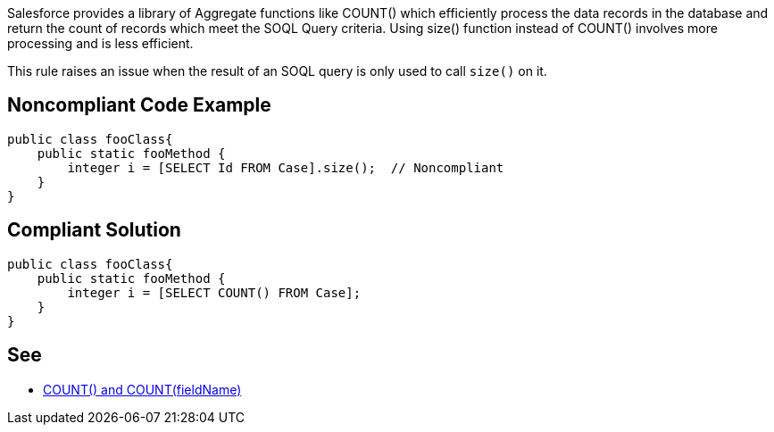 Salesforce provides a library of Aggregate functions like COUNT() which efficiently process the data records in the database and return the count of records which meet the SOQL Query criteria. Using size() function instead of COUNT() involves more processing and is less efficient.


This rule raises an issue when the result of an SOQL query is only used to call ``++size()++`` on it.

== Noncompliant Code Example

----
public class fooClass{
    public static fooMethod {  
        integer i = [SELECT Id FROM Case].size();  // Noncompliant
    }
}
----

== Compliant Solution

----
public class fooClass{
    public static fooMethod {  
        integer i = [SELECT COUNT() FROM Case];
    }
}
----

== See

* https://developer.salesforce.com/docs/atlas.en-us.soql_sosl.meta/soql_sosl/sforce_api_calls_soql_select_count.htm[COUNT() and COUNT(fieldName)]
